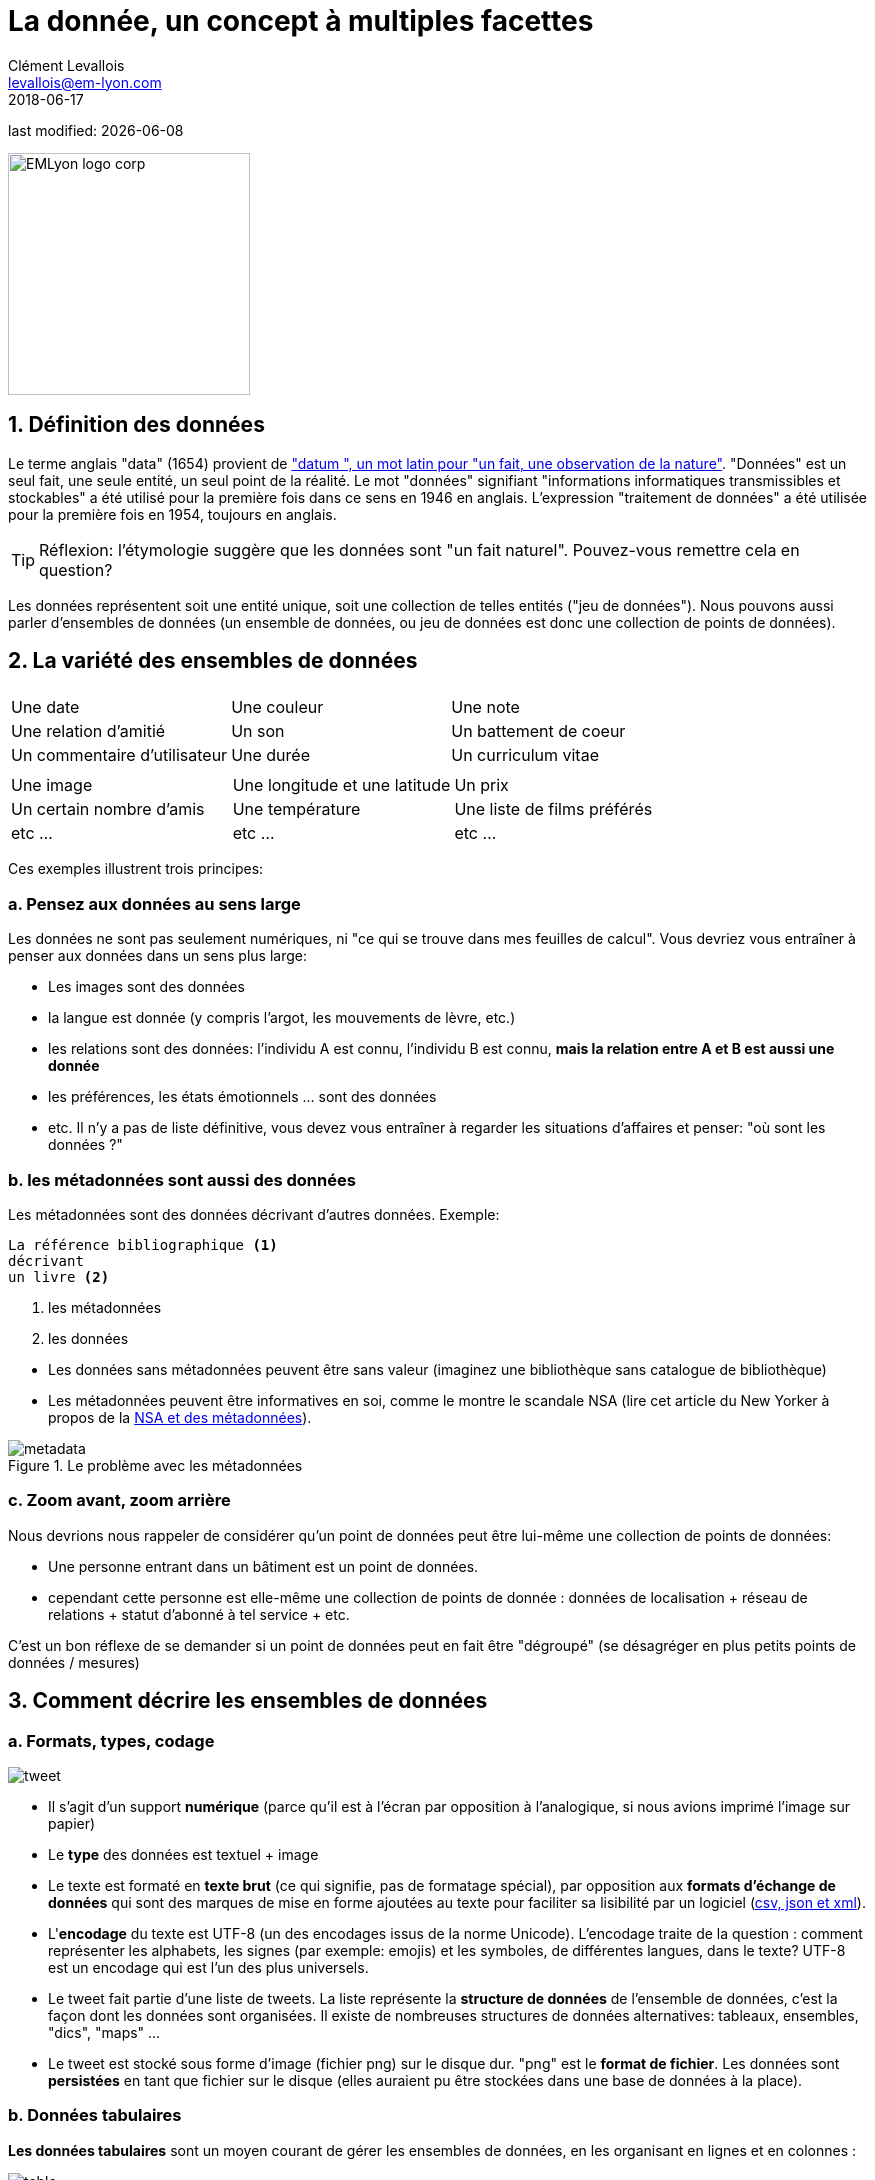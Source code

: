= La donnée, un concept à multiples facettes
Clément Levallois <levallois@em-lyon.com>
2018-06-17

last modified: {docdate}

:icons!:
:iconsfont:   font-awesome
:revnumber: 1.0
:example-caption!:
:sourcedir: ../../../main/java
ifndef::imagesdir[:imagesdir: ../images]

:title-logo-image: EMLyon_logo_corp.png[width="242" align="center"]

image::EMLyon_logo_corp.png[width="242" align="center"]


== 1. Définition des données
Le terme anglais "data" (1654) provient de http://www.etymonline.com/index.php?term=data["datum ", un mot latin pour "un fait, une observation de la nature"].
"Données" est un seul fait, une seule entité, un seul point de la réalité.
// +
Le mot "données" signifiant "informations informatiques transmissibles et stockables" a été utilisé pour la première fois dans ce sens en 1946 en anglais.
L'expression "traitement de données" a été utilisée pour la première fois en 1954, toujours en anglais.

// +
[TIP]
====
Réflexion: l'étymologie suggère que les données sont "un fait naturel". Pouvez-vous remettre cela en question?
====

// +
Les données représentent soit une entité unique, soit une collection de telles entités ("jeu de données").
Nous pouvons aussi parler d'ensembles de données  (un ensemble de données, ou jeu de données est donc une collection de points de données).

== 2. La variété des ensembles de données
|===
|||

|Une date
|Une couleur
|Une note

|Une relation d'amitié
|Un son
|Un battement de coeur

|Un commentaire d'utilisateur
|Une durée
|Un curriculum vitae

|===

// +

|===
|||

|Une image
| Une longitude et une latitude
|Un prix

|Un certain nombre d'amis
|Une température
|Une liste de films préférés

| etc ...
| etc ...
| etc ...
|===

// +
Ces exemples illustrent trois principes:

=== a. Pensez aux données au sens large
Les données ne sont pas seulement numériques, ni "ce qui se trouve dans mes feuilles de calcul". Vous devriez vous entraîner à penser aux données dans un sens plus large:

// +
- Les images sont des données
- la langue est donnée (y compris l'argot, les mouvements de lèvre, etc.)

// +
- les relations sont des données: l'individu A est connu, l'individu B est connu, *mais la relation entre A et B est aussi une donnée*
- les préférences, les états émotionnels ... sont des données
- etc. Il n'y a pas de liste définitive, vous devez vous entraîner à regarder les situations d'affaires et penser: "où sont les données ?"

=== b. les métadonnées sont aussi des données
Les métadonnées sont des données décrivant d'autres données.
// +
Exemple:
----
La référence bibliographique <1>
décrivant
un livre <2>
----
<1> les métadonnées
<2> les données

// +
- Les données sans ((métadonnées)) peuvent être sans valeur (imaginez une bibliothèque sans catalogue de bibliothèque)
- Les métadonnées peuvent être informatives en soi, comme le montre le scandale ((NSA)) (lire cet article du New Yorker à propos de la http://www.newyorker.com/news/news-desk/whats-the-matter-with-metadata[NSA et des métadonnées]).

image::metadata.png[align="center", title = "Le problème avec les métadonnées"]

=== c. Zoom avant, zoom arrière
Nous devrions nous rappeler de considérer qu'un point de données peut être lui-même une collection de points de données:

- Une personne entrant dans un bâtiment est un point de données.
- cependant cette personne est elle-même une collection de points de donnée : données de localisation + réseau de relations + statut d'abonné à tel service + etc.

// +
C'est un bon réflexe de se demander si un point de données peut en fait être "dégroupé" (se désagréger en plus petits points de données / mesures)

== 3. Comment décrire les ensembles de données
=== a. Formats, types, codage

image::tweet.png[align = "center", book = "garder"]

- Il s'agit d'un support *numérique* (parce qu'il est à l'écran par opposition à l'analogique, si nous avions imprimé l'image sur papier)
- Le *type* des données est textuel + image
// +
- Le texte est formaté en *texte brut* (ce qui signifie, pas de formatage spécial), par opposition aux *formats d'échange de données* qui sont des marques de mise en forme ajoutées au texte pour faciliter sa lisibilité par un logiciel (https://codingislove.com/json-tutorial-indepth/[csv, json et xml]).
// +
- L'*encodage* (((data, encoding))) du texte est UTF-8 (un des encodages issus de la norme Unicode). L'encodage traite de la question : comment représenter les alphabets, les signes (par exemple: emojis) et les symboles, de différentes langues, dans le texte? UTF-8 est un encodage qui est l'un des plus universels.
// +
- Le tweet fait partie d'une liste de tweets. La liste représente la *structure de données* (((données, structure))) de l'ensemble de données, c'est la façon dont les données sont organisées. Il existe de nombreuses structures de données alternatives: tableaux, ensembles, "dics", "maps" ...
// +
- Le tweet est stocké sous forme d'image (fichier png) sur le disque dur. "png" est le *format de fichier*. Les données sont *persistées* en tant que fichier sur le disque (elles auraient pu être stockées dans une base de données à la place).

=== b. Données tabulaires
*Les données tabulaires* (((données, tabulaires))) sont un moyen courant de gérer les ensembles de données, en les organisant en lignes et en colonnes :

image::table.png[pdfwidth = "100%", align = "center", title = "données tabulaires", book = "keep"]

=== c. Données "first party", "second party" et "third party"
- *First party data* (((données, "first party data"))): les données générées par les activités de votre propre organisation.
Votre organisation en est propriétaire, ce qui ne signifie pas que le consentement des utilisateurs n'est pas requis en ce qui concerne les données personnelles.
// +
- *Second party data* (((données, "second party data"))): les données accessibles via des partenariats.
Sans être le générateur ni le propriétaire de ces données, les partenaires le mettent à votre disposition dans le cadre d'un accord.
// +
- *Données tierces ou "third party data"* (((données, "third party data"))): les données acquises par un achat.
Ces données sont acquises via une transaction de marché. Ses utilisations s'accompagnent toujours de conditions, notamment pour les données personnelles.

=== d. Données sociodémo vs données de comportement
- Les données sociodémogaphiques ou *sociodémo* ((données, sociodémo))) se réfèrent aux informations sur les individus, décrivant les attributs fondamentaux de leur identité sociale: âge, sexe, lieu de résidence, profession, statut matrimonial et nombre d'enfants.
// +
- *Les données de comportement ou "behavior data"* (((données, behavior data))) se réfèrent à toute trace numérique laissée par l'individu au cours de sa vie : clics sur des pages web, likes sur Facebook, transactions d'achat, commentaires postés sur Tripadvisor ...

// +
Les données sociodémographiques sont généralement bien structurées ou faciles à structurer.
Elles ont une longue histoire de collecte et d'analyse, essentiellement depuis que le recensement existe.
Les données de comportement permettent de profiler les individus beaucoup plus précisément que les données sociodémographiques seules : les individus peuvent être caractérisés par leurs actes et leurs goûts, bien au-delà de ce qu'un âge ou un état matrimonial pourrait définir.
// +
Comment les données de comportement peuvent-elles "battre" les données sociodémo, en terme de précision?
Il est difficile de prédire avec une grande précision l'orientation politique, religieuse ou sexuelle d'un individu en fonction de son code postal, de son sexe et de son âge. http://www.pnas.org/content/110/15/5802[Une équipe de recherche a pu évaluer ces attributs personnels avec une grande précision basée sur les likes que les individus font sur les pages et les messages Facebook.] L'orientation politique (précision de 85%), l'orientation sexuelle (précision de 75% à 88%) et l'orientation religieuse (exactitude de 82%) peuvent être déterminées pour les personnes ayant fait en moyenne 170 likes.

// +
Mais les données comportementales ne sont généralement pas bien structurées, ce qui les rend plus coûteux à collecter, en terme de solution technologique, que de collecter des données sociodémographiques.
La puissance et l'exactitude de la prédiction que procurent les données comportementales signifient également que les individus devraient être protégés contre l'invasion possible de leur vie privée.
// +
Il existe de grandes différences entre les pays en ce qui concerne les cadres juridiques protégeant les droits des individus. Nous en discutons dans le chapitre sur la confidentialité des données et le GDPR.

== 4. Données et taille

image::russian_dolls.jpg[align = "center", title = "Volumes de données"]

|===
|||

| 1 bit
|
| peut stocker une valeur binaire (oui / non, vrai / faux ...)


| 8 bits
| 1 octet (ou octet)
| peut stocker un seul caractère

| ~ 1,000 octets
| 1 kilooctet (kb)
| Peut stocker un paragraphe de texte

| ~ 1 million d'octets
| 1 mégaoctet (Mb)
| Peut stocker une photo basse résolution.
|===

// +

|===
|||

| ~ 1 milliard d'octets
| 1 gigaoctet (Go)
| Peut stocker un film

| ~ 1 billion d'octets
| 1 téraoctet (Tb)
| Peut stocker 1 000 films. La taille des disques durs commerciaux en 2017 est de 2 To.

| ~ 1000 trillions d'octets
1 pétaoctet (Pb)
| 20 Pb = Google Maps en 2013
|===

== Pour aller plus loin
Retrouvez le site complet : https://seinecle.github.io/mk99/[here].

image:round_portrait_mini_150.png[align="center", role="right"]

Clement Levallois

Découvrez mes autres cours et projets : https://www.clementlevallois.net

Ou contactez-moi via Twitter: https://www.twitter.com/seinecle[@seinecle]
